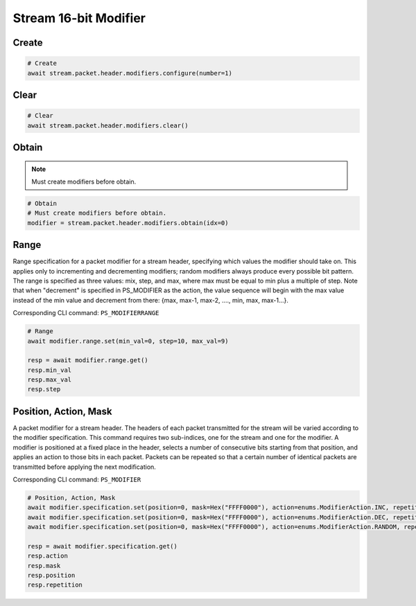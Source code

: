 Stream 16-bit Modifier
=========================


Create
---------------------

.. code-block:: python

    # Create
    await stream.packet.header.modifiers.configure(number=1)


Clear
---------------------

.. code-block:: python

    # Clear
    await stream.packet.header.modifiers.clear()



Obtain
-------------------------

.. note::

    Must create modifiers before obtain.

.. code-block:: python

    # Obtain
    # Must create modifiers before obtain.
    modifier = stream.packet.header.modifiers.obtain(idx=0)


Range
-------------------------
Range specification for a packet modifier for a stream header, specifying which
values the modifier should take on. This applies only to incrementing and
decrementing modifiers; random modifiers always produce every possible bit
pattern. The range is specified as three values: mix, step, and max, where max
must be equal to min plus a multiple of step. Note that when "decrement" is
specified in PS_MODIFIER as the action, the value sequence will begin with the
max value instead of the min value and decrement from there: {max, max-1, max-2,
...., min, max, max-1...}.

Corresponding CLI command: ``PS_MODIFIERRANGE``

.. code-block:: python

    # Range
    await modifier.range.set(min_val=0, step=10, max_val=9)
    
    resp = await modifier.range.get()
    resp.min_val
    resp.max_val
    resp.step


Position, Action, Mask
----------------------
A packet modifier for a stream header. The headers of each packet transmitted
for the stream will be varied according to the modifier specification. This
command requires two sub-indices, one for the stream and one for the modifier.
A modifier is positioned at a fixed place in the header, selects a number of
consecutive bits starting from that position, and applies an action to those
bits in each packet. Packets can be repeated so that a certain number of
identical packets are transmitted before applying the next modification.

Corresponding CLI command: ``PS_MODIFIER``

.. code-block:: python

    # Position, Action, Mask
    await modifier.specification.set(position=0, mask=Hex("FFFF0000"), action=enums.ModifierAction.INC, repetition=1)
    await modifier.specification.set(position=0, mask=Hex("FFFF0000"), action=enums.ModifierAction.DEC, repetition=1)
    await modifier.specification.set(position=0, mask=Hex("FFFF0000"), action=enums.ModifierAction.RANDOM, repetition=1)
    
    resp = await modifier.specification.get()
    resp.action
    resp.mask
    resp.position
    resp.repetition